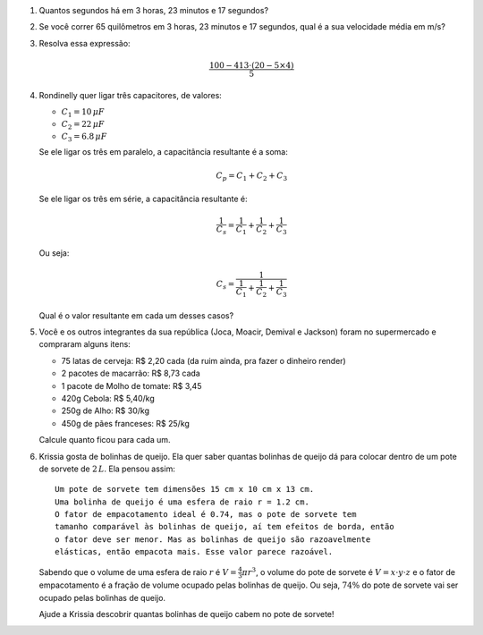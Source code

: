 
#. Quantos segundos há em 3 horas, 23 minutos e 17 segundos?

#. Se você correr 65 quilômetros em 3 horas, 23 minutos e 17 segundos, qual
   é a sua velocidade média em m/s?

#. Resolva essa expressão:

   .. math::

      \frac{100 - 413 \cdot (20 - 5 \times 4)}{5}

#. Rondinelly quer ligar três capacitores, de valores:

   - :math:`C_1 = 10  \, \mu F`
   - :math:`C_2 = 22  \, \mu F`
   - :math:`C_3 =  6.8\, \mu F`

   Se ele ligar os três em paralelo, a capacitância resultante é a soma:

   .. math::

      C_p = C_1 + C_2 + C_3

   Se ele ligar os três em série, a capacitância resultante é:

   .. math::

      \frac{1}{C_s} = \frac{1}{C_1} + \frac{1}{C_2} + \frac{1}{C_3}

   Ou seja:

   .. math::

      C_s = \frac{1}{\frac{1}{C_1} + \frac{1}{C_2} + \frac{1}{C_3}}

   Qual é o valor resultante em cada um desses casos?

   .. only:: instructors

      Exemplo de solução:

      .. code:: python

         >>> 10 + 22 + 0.8 # em paralelo, resposta em µF
         32.8
         >>> 1 / (1 / 10 + 1 / 22 + 1 / 0.8) # em série, resposta em µF
         0.7166123778501629
         >>> 1 / (1 / 10e-6 + 1 / 22e-6 + 1 / 0.8e-6) # em série, resposta em F
         7.166123778501629e-07

#. Você e os outros integrantes da sua república (Joca, Moacir, Demival e
   Jackson) foram no supermercado e compraram alguns itens:

   - 75 latas de cerveja: R\$ 2,20 cada (da ruim ainda, pra fazer o dinheiro render)

   - 2 pacotes de macarrão: R\$ 8,73 cada

   - 1 pacote de Molho de tomate: R\$ 3,45

   - 420g Cebola: R\$ 5,40/kg

   - 250g de Alho: R\$ 30/kg

   - 450g de pães franceses: R\$ 25/kg

   Calcule quanto ficou para cada um.

#. Krissia gosta de bolinhas de queijo. Ela quer saber quantas bolinhas de
   queijo dá para colocar dentro de um pote de sorvete de :math:`2\, L`. Ela
   pensou assim::

      Um pote de sorvete tem dimensões 15 cm x 10 cm x 13 cm.
      Uma bolinha de queijo é uma esfera de raio r = 1.2 cm.
      O fator de empacotamento ideal é 0.74, mas o pote de sorvete tem
      tamanho comparável às bolinhas de queijo, aí tem efeitos de borda, então 
      o fator deve ser menor. Mas as bolinhas de queijo são razoavelmente
      elásticas, então empacota mais. Esse valor parece razoável.

   Sabendo que o volume de uma esfera de raio :math:`r` é
   :math:`V = \frac{4}{3} \pi r^3`, o volume do pote de sorvete é
   :math:`V = x \cdot y \cdot z` e o fator de empacotamento é a fração de volume
   ocupado pelas bolinhas de queijo. Ou seja, :math:`74 \%` do pote de sorvete
   vai ser ocupado pelas bolinhas de queijo.

   Ajude a Krissia descobrir quantas bolinhas de queijo cabem no pote de sorvete!

   .. only:: instructors

      Exemplo de solução:

      .. code:: python

         >>> from math import pi, floor
         >>> 15 * 10 * 13 * 0.74 / (4 / 3 * pi * 1.2**3)
         199.35814486250436
         >>> floor(15 * 10 * 13 * 0.74 / (4 / 3 * pi * 1.2**3))
         199